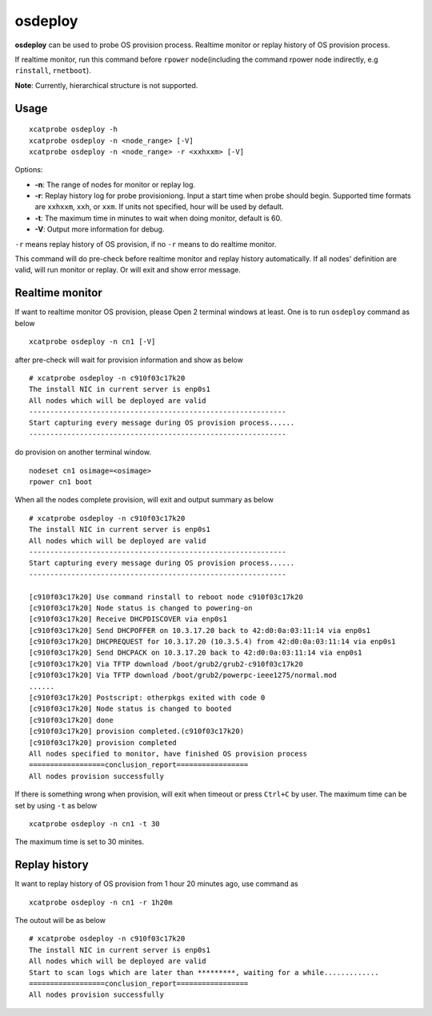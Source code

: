 osdeploy
========

**osdeploy** can be used to probe OS provision process. Realtime monitor or replay history of OS provision process.

If realtime monitor, run this command before ``rpower`` node(including the command rpower node indirectly, e.g ``rinstall``, ``rnetboot``).

**Note**: Currently, hierarchical structure is not supported.

Usage
-----

::

    xcatprobe osdeploy -h
    xcatprobe osdeploy -n <node_range> [-V]
    xcatprobe osdeploy -n <node_range> -r <xxhxxm> [-V]

Options:

* **-n**: The range of nodes for monitor or replay log.
* **-r**: Replay history log for probe provisioniong. Input a start time when probe should begin. Supported time formats are ``xxhxxm``, ``xxh``, or ``xxm``. If units not specified, hour will be used by default.
* **-t**: The maximum time in minutes to wait when doing monitor, default is 60.
* **-V**: Output more information for debug.

``-r`` means replay history of OS provision, if no ``-r`` means to do realtime monitor.

This command will do pre-check before realtime monitor and replay history automatically. If all nodes' definition are valid, will run monitor or replay. Or will exit and show error message.

Realtime monitor
----------------

If want to realtime monitor OS provision, please Open 2 terminal windows at least. One is to run ``osdeploy`` command as below ::

    xcatprobe osdeploy -n cn1 [-V]

after pre-check will wait for provision information and show as below ::

    # xcatprobe osdeploy -n c910f03c17k20
    The install NIC in current server is enp0s1                                                                       [INFO]
    All nodes which will be deployed are valid                                                                        [ OK ]
    -------------------------------------------------------------
    Start capturing every message during OS provision process......
    -------------------------------------------------------------

do provision on another terminal window. ::

    nodeset cn1 osimage=<osimage>
    rpower cn1 boot

When all the nodes complete provision, will exit and output summary as below ::

    # xcatprobe osdeploy -n c910f03c17k20
    The install NIC in current server is enp0s1                                                                       [INFO]
    All nodes which will be deployed are valid                                                                        [ OK ]
    -------------------------------------------------------------
    Start capturing every message during OS provision process......
    -------------------------------------------------------------
    
    [c910f03c17k20] Use command rinstall to reboot node c910f03c17k20
    [c910f03c17k20] Node status is changed to powering-on
    [c910f03c17k20] Receive DHCPDISCOVER via enp0s1
    [c910f03c17k20] Send DHCPOFFER on 10.3.17.20 back to 42:d0:0a:03:11:14 via enp0s1
    [c910f03c17k20] DHCPREQUEST for 10.3.17.20 (10.3.5.4) from 42:d0:0a:03:11:14 via enp0s1
    [c910f03c17k20] Send DHCPACK on 10.3.17.20 back to 42:d0:0a:03:11:14 via enp0s1
    [c910f03c17k20] Via TFTP download /boot/grub2/grub2-c910f03c17k20
    [c910f03c17k20] Via TFTP download /boot/grub2/powerpc-ieee1275/normal.mod
    ......
    [c910f03c17k20] Postscript: otherpkgs exited with code 0
    [c910f03c17k20] Node status is changed to booted
    [c910f03c17k20] done
    [c910f03c17k20] provision completed.(c910f03c17k20)
    [c910f03c17k20] provision completed                                                                               [ OK ]
    All nodes specified to monitor, have finished OS provision process                                                [ OK ]
    ==================conclusion_report=================
    All nodes provision successfully                                                                                  [ OK ]

    
If there is something wrong when provision, will exit when timeout or press ``Ctrl+C`` by user. The maximum time can be set by using ``-t`` as below ::

    xcatprobe osdeploy -n cn1 -t 30

The maximum time is set to 30 minites.

Replay history
--------------

It want to replay history of OS provision from 1 hour 20 minutes ago, use command as ::

    xcatprobe osdeploy -n cn1 -r 1h20m

The outout will be as below ::

    # xcatprobe osdeploy -n c910f03c17k20
    The install NIC in current server is enp0s1                                                                       [INFO]
    All nodes which will be deployed are valid                                                                        [ OK ]
    Start to scan logs which are later than *********, waiting for a while.............
    ==================conclusion_report=================
    All nodes provision successfully                                                                                  [ OK ]

